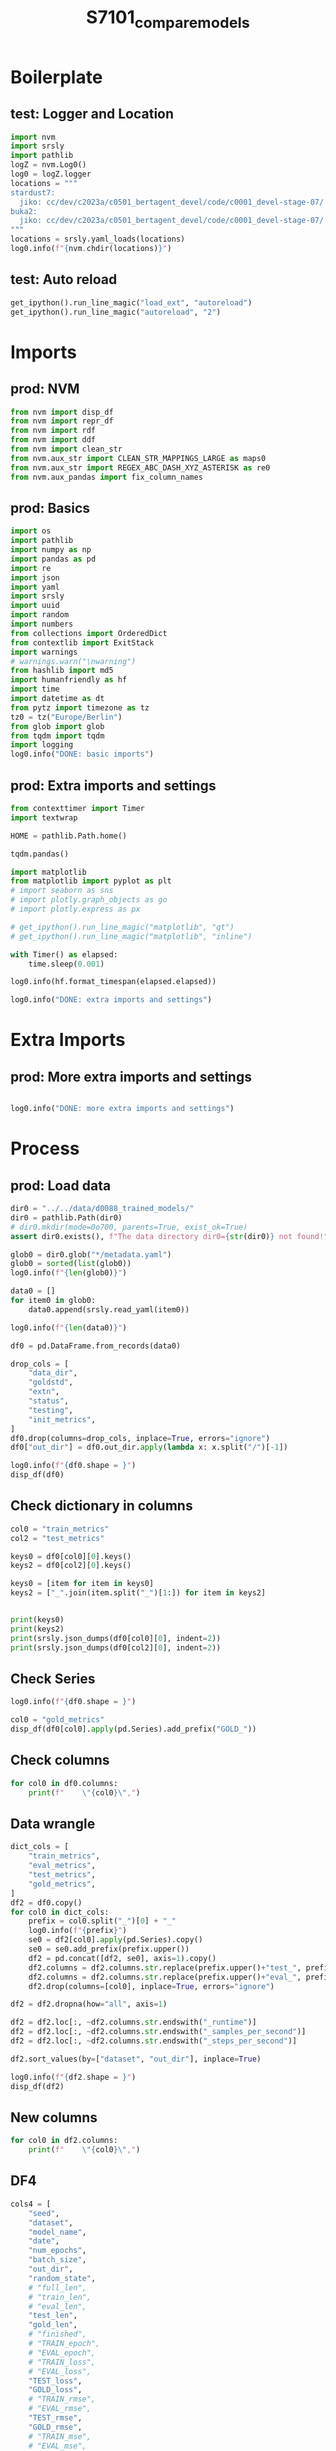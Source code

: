 #+title: S7101_compare_models

#+PROPERTY: header-args:jupyter-python  :tangle   yes
#+PROPERTY: header-args:jupyter-python  :tangle   no

#+PROPERTY: header-args:jupyter-python+ :shebang  "#!/usr/bin/env ipython\n# -*- coding: utf-8 -*-\n\n"
#+PROPERTY: header-args:jupyter-python+ :eval     yes
#+PROPERTY: header-args:jupyter-python+ :comments org
#+PROPERTY: header-args:jupyter-python+ :results  raw drawer pp
#+PROPERTY: header-args:jupyter-python+ :exports  both
#+PROPERTY: header-args:jupyter-python+ :async    yes

#+PROPERTY: header-args:jupyter-python+ :session  python3 :kernel python3
#+PROPERTY: header-args:jupyter-python+ :session  remote_fast8_jiko_at_buka2 :kernel remote_fast8_jiko_at_buka2
#+PROPERTY: header-args:jupyter-python+ :session  local_fast8 :kernel local_fast8

#+LATEX_CMD:   xelatex
#+LATEX_CLASS: article

#+LATEX_CLASS_OPTIONS: [a4paper,10pt,onecolumn,oneside,openright]

#+JIKO-CONFIG: use-minted
#+JIKO-CONFIG: use-biblatex-apa7
#+JIKO-CONFIG: use-hyperref-setup
#+JIKO-CONFIG: use-threeparttable

#+LATEX_HEADER_EXTRA: \IfFileExists{~/bib_cat/ref.bib}{\addbibresource{~/bib_cat/ref.bib}}{}
#+LATEX_HEADER_EXTRA: \IfFileExists{main.bib}{\addbibresource{main.bib}}{}

#+OPTIONS: author:nil
#+OPTIONS: email:nil
#+OPTIONS: date:nil
#+OPTIONS: toc:nil
#+OPTIONS: ^:{}

* Boilerplate
** test: Logger and Location
#+begin_src jupyter-python :async yes :tangle no
import nvm
import srsly
import pathlib
logZ = nvm.Log0()
log0 = logZ.logger
locations = """
stardust7:
  jiko: cc/dev/c2023a/c0501_bertagent_devel/code/c0001_devel-stage-07/
buka2:
  jiko: cc/dev/c2023a/c0501_bertagent_devel/code/c0001_devel-stage-07/
"""
locations = srsly.yaml_loads(locations)
log0.info(f"{nvm.chdir(locations)}")
#+end_src

** test: Auto reload
#+begin_src jupyter-python :async yes
get_ipython().run_line_magic("load_ext", "autoreload")
get_ipython().run_line_magic("autoreload", "2")
#+end_src

* Imports
** prod: NVM
#+begin_src jupyter-python :async yes
from nvm import disp_df
from nvm import repr_df
from nvm import rdf
from nvm import ddf
from nvm import clean_str
from nvm.aux_str import CLEAN_STR_MAPPINGS_LARGE as maps0
from nvm.aux_str import REGEX_ABC_DASH_XYZ_ASTERISK as re0
from nvm.aux_pandas import fix_column_names
#+end_src

** prod: Basics
#+begin_src jupyter-python :async yes
import os
import pathlib
import numpy as np
import pandas as pd
import re
import json
import yaml
import srsly
import uuid
import random
import numbers
from collections import OrderedDict
from contextlib import ExitStack
import warnings
# warnings.warn("\nwarning")
from hashlib import md5
import humanfriendly as hf
import time
import datetime as dt
from pytz import timezone as tz
tz0 = tz("Europe/Berlin")
from glob import glob
from tqdm import tqdm
import logging
log0.info("DONE: basic imports")
#+end_src

** prod: Extra imports and settings
#+begin_src jupyter-python :async yes
from contexttimer import Timer
import textwrap

HOME = pathlib.Path.home()

tqdm.pandas()

import matplotlib
from matplotlib import pyplot as plt
# import seaborn as sns
# import plotly.graph_objects as go
# import plotly.express as px

# get_ipython().run_line_magic("matplotlib", "qt")
# get_ipython().run_line_magic("matplotlib", "inline")

with Timer() as elapsed:
    time.sleep(0.001)

log0.info(hf.format_timespan(elapsed.elapsed))

log0.info("DONE: extra imports and settings")
#+end_src

* Extra Imports
** prod: More extra imports and settings
#+begin_src jupyter-python :async yes

log0.info("DONE: more extra imports and settings")
#+end_src

* Process
** prod: Load data
#+begin_src jupyter-python :async yes
dir0 = "../../data/d0088_trained_models/"
dir0 = pathlib.Path(dir0)
# dir0.mkdir(mode=0o700, parents=True, exist_ok=True)
assert dir0.exists(), f"The data directory dir0={str(dir0)} not found!"

glob0 = dir0.glob("*/metadata.yaml")
glob0 = sorted(list(glob0))
log0.info(f"{len(glob0)}")

data0 = []
for item0 in glob0:
    data0.append(srsly.read_yaml(item0))

log0.info(f"{len(data0)}")

df0 = pd.DataFrame.from_records(data0)

drop_cols = [
    "data_dir",
    "goldstd",
    "extn",
    "status",
    "testing",
    "init_metrics",
]
df0.drop(columns=drop_cols, inplace=True, errors="ignore")
df0["out_dir"] = df0.out_dir.apply(lambda x: x.split("/")[-1])

log0.info(f"{df0.shape = }")
disp_df(df0)
#+end_src

** Check dictionary in columns
#+begin_src jupyter-python :async yes
col0 = "train_metrics"
col2 = "test_metrics"

keys0 = df0[col0][0].keys()
keys2 = df0[col2][0].keys()

keys0 = [item for item in keys0]
keys2 = ["_".join(item.split("_")[1:]) for item in keys2]


print(keys0)
print(keys2)
print(srsly.json_dumps(df0[col0][0], indent=2))
print(srsly.json_dumps(df0[col2][0], indent=2))
#+end_src
** Check Series
#+begin_src jupyter-python :async yes
log0.info(f"{df0.shape = }")

col0 = "gold_metrics"
disp_df(df0[col0].apply(pd.Series).add_prefix("GOLD_"))
#+end_src

** Check columns
#+begin_src jupyter-python :async yes
for col0 in df0.columns:
    print(f"    \"{col0}\",")
#+end_src
** Data wrangle
#+begin_src jupyter-python :async yes
dict_cols = [
    "train_metrics",
    "eval_metrics",
    "test_metrics",
    "gold_metrics",
]
df2 = df0.copy()
for col0 in dict_cols:
    prefix = col0.split("_")[0] + "_"
    log0.info(f"{prefix}")
    se0 = df2[col0].apply(pd.Series).copy()
    se0 = se0.add_prefix(prefix.upper())
    df2 = pd.concat([df2, se0], axis=1).copy()
    df2.columns = df2.columns.str.replace(prefix.upper()+"test_", prefix.upper())
    df2.columns = df2.columns.str.replace(prefix.upper()+"eval_", prefix.upper())
    df2.drop(columns=[col0], inplace=True, errors="ignore")

df2 = df2.dropna(how="all", axis=1)

df2 = df2.loc[:, ~df2.columns.str.endswith("_runtime")]
df2 = df2.loc[:, ~df2.columns.str.endswith("_samples_per_second")]
df2 = df2.loc[:, ~df2.columns.str.endswith("_steps_per_second")]

df2.sort_values(by=["dataset", "out_dir"], inplace=True)

log0.info(f"{df2.shape = }")
disp_df(df2)
#+end_src
** New columns
#+begin_src jupyter-python :async yes
for col0 in df2.columns:
    print(f"    \"{col0}\",")
#+end_src

#+RESULTS:
#+begin_example
    "num_epochs",
    "batch_size",
    "random_state",
    "seed",
    "max_length",
    "dataset",
    "model_name",
    "date",
    "out_dir",
    "full_len",
    "train_len",
    "eval_len",
    "test_len",
    "gold_len",
    "finished",
    "TRAIN_loss",
    "TRAIN_rmse",
    "TRAIN_mse",
    "TRAIN_mae",
    "TRAIN_r2",
    "TRAIN_max_err",
    "TRAIN_exp_var",
    "TRAIN_epoch",
    "EVAL_loss",
    "EVAL_rmse",
    "EVAL_mse",
    "EVAL_mae",
    "EVAL_r2",
    "EVAL_max_err",
    "EVAL_exp_var",
    "EVAL_epoch",
    "TEST_loss",
    "TEST_rmse",
    "TEST_mse",
    "TEST_mae",
    "TEST_r2",
    "TEST_max_err",
    "TEST_exp_var",
    "GOLD_loss",
    "GOLD_rmse",
    "GOLD_mse",
    "GOLD_mae",
    "GOLD_r2",
    "GOLD_max_err",
    "GOLD_exp_var",
#+end_example


** DF4
#+begin_src jupyter-python :async yes
cols4 = [
    "seed",
    "dataset",
    "model_name",
    "date",
    "num_epochs",
    "batch_size",
    "out_dir",
    "random_state",
    # "full_len",
    # "train_len",
    # "eval_len",
    "test_len",
    "gold_len",
    # "finished",
    # "TRAIN_epoch",
    # "EVAL_epoch",
    # "TRAIN_loss",
    # "EVAL_loss",
    "TEST_loss",
    "GOLD_loss",
    # "TRAIN_rmse",
    # "EVAL_rmse",
    "TEST_rmse",
    "GOLD_rmse",
    # "TRAIN_mse",
    # "EVAL_mse",
    "TEST_mse",
    "GOLD_mse",
    # "TRAIN_mae",
    # "EVAL_mae",
    "TEST_mae",
    "GOLD_mae",
    # "TRAIN_r2",
    # "EVAL_r2",
    "TEST_r2",
    "GOLD_r2",
    # "TRAIN_max_err",
    # "EVAL_max_err",
    "TEST_max_err",
    "GOLD_max_err",
    # "TRAIN_exp_var",
    # "EVAL_exp_var",
    "TEST_exp_var",
    "GOLD_exp_var",
]
df4 = df2[cols4].copy()
log0.info(f"{df4.shape = }")
disp_df(df4)
#+end_src

** Check models for removal
#+begin_src jupyter-python :async yes
df_keep = df4[df4.batch_size==64]
log0.info(f"{df_keep.shape = }")
disp_df(df_keep.sort_values(by=["date"]))
#+end_src

** Check seed values
#+begin_src jupyter-python :async yes
disp_df(df4[df4.batch_size>=64].seed.value_counts())
# disp_df(df4[df4.batch_size>=64].testing.value_counts())
#+end_src
** Filter
#+begin_src jupyter-python :async yes
cols8 = dict(
    # finished="finished",
    # out_dir="out_dir",
    random_state="random_state",
    seed="seed",
    date="date",
    model_name="Base model",
    dataset="Fine-tuning dataset",
    num_epochs="Number of epochs",
    batch_size="Batch size",
    # full_len="Full fine-tuning",
    train_len="Traininig data",
    eval_len="Evaluation data",
    test_len="Test data",
    gold_len="Gold standard",
    # TRAIN_epoch="TRAIN_epoch",
    # EVAL_epoch="EVAL_epoch",
    # TRAIN_loss="TRAIN_loss",
    # EVAL_loss="EVAL_loss",
    # TEST_loss="TEST_loss",
    # GOLD_loss="GOLD_loss",
    TRAIN_rmse="RMSE train",
    EVAL_rmse="RMSE eval",
    TEST_rmse="RMSE test",
    GOLD_rmse="RMSE gold",
    # TRAIN_mse="TRAIN_mse",
    # EVAL_mse="EVAL_mse",
    # TEST_mse="TEST_mse",
    # GOLD_mse="GOLD_mse",
    # TRAIN_mae="TRAIN_mae",
    # EVAL_mae="EVAL_mae",
    # TEST_mae="TEST_mae",
    # GOLD_mae="GOLD_mae",
    # TRAIN_r2="TRAIN_r2",
    # EVAL_r2="EVAL_r2",
    # TEST_r2="TEST_r2",
    # GOLD_r2="GOLD_r2",
    # TRAIN_max_err="TRAIN_max_err",
    # EVAL_max_err="EVAL_max_err",
    # TEST_max_err="TEST_max_err",
    # GOLD_max_err="GOLD_max_err",
    # TRAIN_exp_var="TRAIN_exp_var",
    # EVAL_exp_var="EVAL_exp_var",
    # TEST_exp_var="TEST_exp_var",
    # GOLD_exp_var="GOLD_exp_var",
)

df8 = df2[cols8.keys()].copy()


# filter by fine-tuning data
datasets = ["ft0x", "ft1x", "ft2x", "ft3x", "ft4x"]
datasets = ["ft0x", "ft1x", "ft2x", "ft3x"]
df8 = df8[df8.dataset.isin(datasets)]


# filter by batch size
batch_sizes = [64]
df8 = df8[df8.batch_size.isin(batch_sizes)]


# sort rows
by=["TEST_rmse"]
by=[ "model_name", "dataset","date"]
by=["GOLD_rmse"]
ascending = True
df8 = df8.sort_values(by=by, ascending=ascending)

df8["dataset"] = df8.dataset.map({"ft0x": "FT0", "ft1x": "FT1", "ft2x": "FT2", "ft3x": "FT3", "ft4x": "FT4"})

df8.rename(
columns = cols8,
    inplace=True,
)

df8.round(4).to_excel("s7101_compare_models.xlsx")

log0.info(f"{df8.shape = }")
disp_df(df8)
#+end_src

#+RESULTS:
:RESULTS:
#+begin_example
random_state
42    8
Name: count, dtype: int64I: df8.shape = (8, 15)
#+end_example
#+begin_example
    random_state  seed             date         Base model Fine-tuning dataset  Number of epochs  Batch size  Traininig data  Evaluation data  Test data  Gold standard  RMSE train  RMSE eval  RMSE test  RMSE gold
47            42    42  20230523T145242       roberta-base                 FT3                12          64           47842            11961        300            300    0.043505   0.052042   0.317223   0.317223
45            42    42  20230523T134342       roberta-base                 FT2                12          64           28640             7161        300            300    0.076130   0.153539   0.328255   0.328255
46            42    42  20230523T140848  bert-base-uncased                 FT3                12          64           47842            11961        300            300    0.030205   0.041089   0.331124   0.331124
43            42    42  20230523T125926       roberta-base                 FT1                12          64           22100             5525        300            300    0.074254   0.175054   0.331175   0.331175
42            42    42  20230523T124016  bert-base-uncased                 FT1                12          64           22100             5525        300            300    0.053864   0.169940   0.346672   0.346672
44            42    42  20230523T131837  bert-base-uncased                 FT2                12          64           28640             7161        300            300    0.051673   0.147735   0.347492   0.347492
41            42    42  20230523T123140       roberta-base                 FT0                12          64           10249             2563        300            300    0.176717   0.217370   0.372018   0.372018
40            42    42  20230523T122304  bert-base-uncased                 FT0                12          64           10249             2563        300            300    0.097756   0.216782   0.374942   0.374942
#+end_example
:END:
